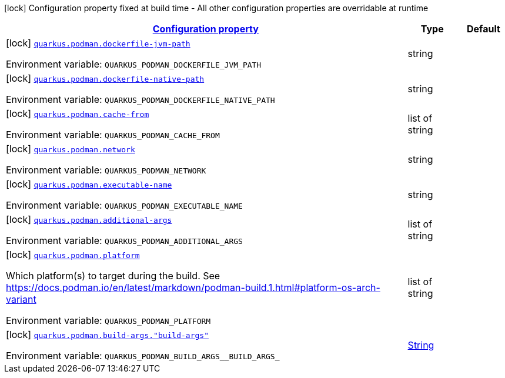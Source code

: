 
:summaryTableId: quarkus-podman-podman-config
[.configuration-legend]
icon:lock[title=Fixed at build time] Configuration property fixed at build time - All other configuration properties are overridable at runtime
[.configuration-reference, cols="80,.^10,.^10"]
|===

h|[[quarkus-podman-podman-config_configuration]]link:#quarkus-podman-podman-config_configuration[Configuration property]

h|Type
h|Default

a|icon:lock[title=Fixed at build time] [[quarkus-podman-podman-config_quarkus-podman-dockerfile-jvm-path]]`link:#quarkus-podman-podman-config_quarkus-podman-dockerfile-jvm-path[quarkus.podman.dockerfile-jvm-path]`


[.description]
--
ifdef::add-copy-button-to-env-var[]
Environment variable: env_var_with_copy_button:+++QUARKUS_PODMAN_DOCKERFILE_JVM_PATH+++[]
endif::add-copy-button-to-env-var[]
ifndef::add-copy-button-to-env-var[]
Environment variable: `+++QUARKUS_PODMAN_DOCKERFILE_JVM_PATH+++`
endif::add-copy-button-to-env-var[]
--|string 
|


a|icon:lock[title=Fixed at build time] [[quarkus-podman-podman-config_quarkus-podman-dockerfile-native-path]]`link:#quarkus-podman-podman-config_quarkus-podman-dockerfile-native-path[quarkus.podman.dockerfile-native-path]`


[.description]
--
ifdef::add-copy-button-to-env-var[]
Environment variable: env_var_with_copy_button:+++QUARKUS_PODMAN_DOCKERFILE_NATIVE_PATH+++[]
endif::add-copy-button-to-env-var[]
ifndef::add-copy-button-to-env-var[]
Environment variable: `+++QUARKUS_PODMAN_DOCKERFILE_NATIVE_PATH+++`
endif::add-copy-button-to-env-var[]
--|string 
|


a|icon:lock[title=Fixed at build time] [[quarkus-podman-podman-config_quarkus-podman-cache-from]]`link:#quarkus-podman-podman-config_quarkus-podman-cache-from[quarkus.podman.cache-from]`


[.description]
--
ifdef::add-copy-button-to-env-var[]
Environment variable: env_var_with_copy_button:+++QUARKUS_PODMAN_CACHE_FROM+++[]
endif::add-copy-button-to-env-var[]
ifndef::add-copy-button-to-env-var[]
Environment variable: `+++QUARKUS_PODMAN_CACHE_FROM+++`
endif::add-copy-button-to-env-var[]
--|list of string 
|


a|icon:lock[title=Fixed at build time] [[quarkus-podman-podman-config_quarkus-podman-network]]`link:#quarkus-podman-podman-config_quarkus-podman-network[quarkus.podman.network]`


[.description]
--
ifdef::add-copy-button-to-env-var[]
Environment variable: env_var_with_copy_button:+++QUARKUS_PODMAN_NETWORK+++[]
endif::add-copy-button-to-env-var[]
ifndef::add-copy-button-to-env-var[]
Environment variable: `+++QUARKUS_PODMAN_NETWORK+++`
endif::add-copy-button-to-env-var[]
--|string 
|


a|icon:lock[title=Fixed at build time] [[quarkus-podman-podman-config_quarkus-podman-executable-name]]`link:#quarkus-podman-podman-config_quarkus-podman-executable-name[quarkus.podman.executable-name]`


[.description]
--
ifdef::add-copy-button-to-env-var[]
Environment variable: env_var_with_copy_button:+++QUARKUS_PODMAN_EXECUTABLE_NAME+++[]
endif::add-copy-button-to-env-var[]
ifndef::add-copy-button-to-env-var[]
Environment variable: `+++QUARKUS_PODMAN_EXECUTABLE_NAME+++`
endif::add-copy-button-to-env-var[]
--|string 
|


a|icon:lock[title=Fixed at build time] [[quarkus-podman-podman-config_quarkus-podman-additional-args]]`link:#quarkus-podman-podman-config_quarkus-podman-additional-args[quarkus.podman.additional-args]`


[.description]
--
ifdef::add-copy-button-to-env-var[]
Environment variable: env_var_with_copy_button:+++QUARKUS_PODMAN_ADDITIONAL_ARGS+++[]
endif::add-copy-button-to-env-var[]
ifndef::add-copy-button-to-env-var[]
Environment variable: `+++QUARKUS_PODMAN_ADDITIONAL_ARGS+++`
endif::add-copy-button-to-env-var[]
--|list of string 
|


a|icon:lock[title=Fixed at build time] [[quarkus-podman-podman-config_quarkus-podman-platform]]`link:#quarkus-podman-podman-config_quarkus-podman-platform[quarkus.podman.platform]`


[.description]
--
Which platform(s) to target during the build. See https://docs.podman.io/en/latest/markdown/podman-build.1.html++#++platform-os-arch-variant

ifdef::add-copy-button-to-env-var[]
Environment variable: env_var_with_copy_button:+++QUARKUS_PODMAN_PLATFORM+++[]
endif::add-copy-button-to-env-var[]
ifndef::add-copy-button-to-env-var[]
Environment variable: `+++QUARKUS_PODMAN_PLATFORM+++`
endif::add-copy-button-to-env-var[]
--|list of string 
|


a|icon:lock[title=Fixed at build time] [[quarkus-podman-podman-config_quarkus-podman-build-args-build-args]]`link:#quarkus-podman-podman-config_quarkus-podman-build-args-build-args[quarkus.podman.build-args."build-args"]`


[.description]
--
ifdef::add-copy-button-to-env-var[]
Environment variable: env_var_with_copy_button:+++QUARKUS_PODMAN_BUILD_ARGS__BUILD_ARGS_+++[]
endif::add-copy-button-to-env-var[]
ifndef::add-copy-button-to-env-var[]
Environment variable: `+++QUARKUS_PODMAN_BUILD_ARGS__BUILD_ARGS_+++`
endif::add-copy-button-to-env-var[]
--|link:https://docs.oracle.com/javase/8/docs/api/java/lang/String.html[String]
 
|

|===